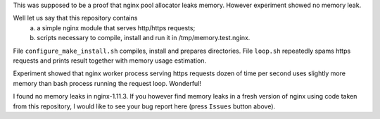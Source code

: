 This was supposed to be a proof that nginx pool allocator leaks memory. However experiment showed no memory leak.

Well let us say that this repository contains
  a) a simple nginx module that serves http/https requests;
  b) scripts necessary to compile, install and run it in /tmp/memory.test.nginx.
  
File ``configure_make_install.sh`` compiles, install and prepares directories. File ``loop.sh`` repeatedly spams https requests and prints result together with memory usage estimation.

Experiment showed that nginx worker process serving https requests dozen of time per second uses slightly more memory than bash process running the request loop. Wonderful!

I found no memory leaks in nginx-1.11.3. If you however find memory leaks in a fresh version of nginx using code taken from this repository, I would like to see your bug report here (press ``Issues`` button above).
